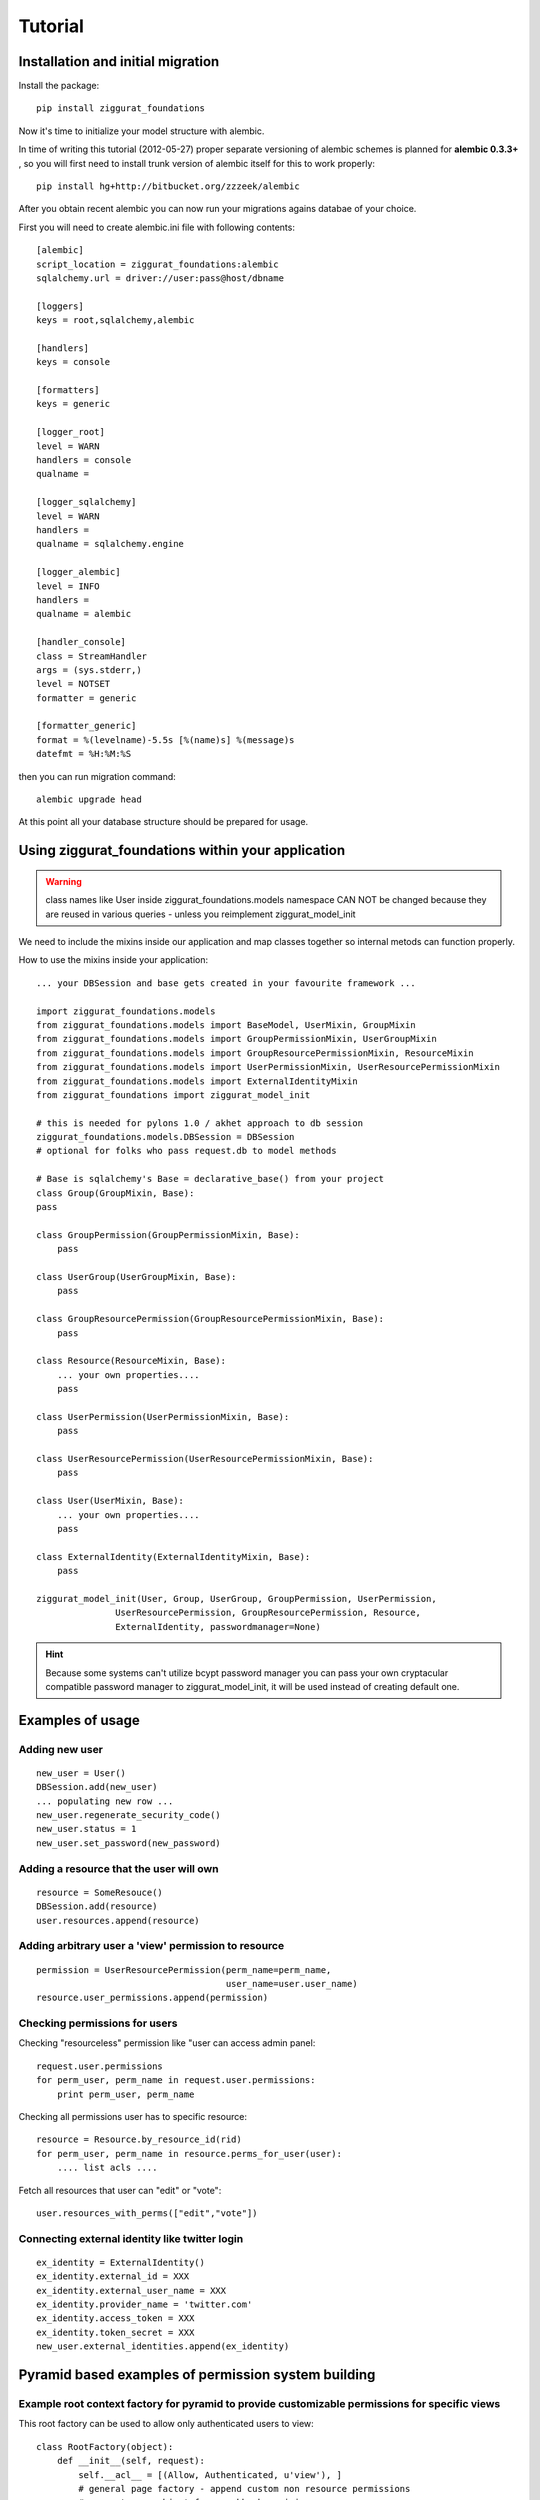 ========
Tutorial
========

Installation and initial migration
==================================

Install the package::

    pip install ziggurat_foundations

Now it's time to initialize your model structure with alembic.

In time of writing this tutorial (2012-05-27) proper separate versioning of alembic  
schemes is planned for **alembic 0.3.3+** , so you will first need to install trunk  
version of alembic itself for this to work properly::

    pip install hg+http://bitbucket.org/zzzeek/alembic

After you obtain recent alembic you can now run your migrations agains databae of your choice.

First you will need to create alembic.ini file with following contents::

    [alembic]
    script_location = ziggurat_foundations:alembic
    sqlalchemy.url = driver://user:pass@host/dbname
    
    [loggers]
    keys = root,sqlalchemy,alembic
    
    [handlers]
    keys = console
    
    [formatters]
    keys = generic
    
    [logger_root]
    level = WARN
    handlers = console
    qualname =
    
    [logger_sqlalchemy]
    level = WARN
    handlers =
    qualname = sqlalchemy.engine
    
    [logger_alembic]
    level = INFO
    handlers =
    qualname = alembic
    
    [handler_console]
    class = StreamHandler
    args = (sys.stderr,)
    level = NOTSET
    formatter = generic
    
    [formatter_generic]
    format = %(levelname)-5.5s [%(name)s] %(message)s
    datefmt = %H:%M:%S

then you can run migration command::

    alembic upgrade head
    
At this point all your database structure should be prepared for usage.

Using ziggurat_foundations within your application
==================================================

.. warning ::
    class names like User inside ziggurat_foundations.models namespace CAN NOT be changed 
    because they are reused in various queries - unless you reimplement ziggurat_model_init

We need to include the mixins inside our application and map classes together so
internal metods can function properly.

How to use the mixins inside your application::

    ... your DBSession and base gets created in your favourite framework ...

    import ziggurat_foundations.models
    from ziggurat_foundations.models import BaseModel, UserMixin, GroupMixin
    from ziggurat_foundations.models import GroupPermissionMixin, UserGroupMixin 
    from ziggurat_foundations.models import GroupResourcePermissionMixin, ResourceMixin 
    from ziggurat_foundations.models import UserPermissionMixin, UserResourcePermissionMixin
    from ziggurat_foundations.models import ExternalIdentityMixin
    from ziggurat_foundations import ziggurat_model_init
    
    # this is needed for pylons 1.0 / akhet approach to db session
    ziggurat_foundations.models.DBSession = DBSession 
    # optional for folks who pass request.db to model methods

    # Base is sqlalchemy's Base = declarative_base() from your project     
    class Group(GroupMixin, Base):
    pass
    
    class GroupPermission(GroupPermissionMixin, Base):
        pass
    
    class UserGroup(UserGroupMixin, Base):
        pass
    
    class GroupResourcePermission(GroupResourcePermissionMixin, Base):
        pass
    
    class Resource(ResourceMixin, Base):
        ... your own properties....
        pass
    
    class UserPermission(UserPermissionMixin, Base):
        pass
    
    class UserResourcePermission(UserResourcePermissionMixin, Base):
        pass
    
    class User(UserMixin, Base):
        ... your own properties....
        pass

    class ExternalIdentity(ExternalIdentityMixin, Base):
        pass
    
    ziggurat_model_init(User, Group, UserGroup, GroupPermission, UserPermission,
                   UserResourcePermission, GroupResourcePermission, Resource,
                   ExternalIdentity, passwordmanager=None)
                   
.. hint ::
    Because some systems can't utilize bcypt password manager you can pass your own
    cryptacular compatible password manager to ziggurat_model_init, it will be used  
    instead of creating default one.
    
Examples of usage
=================

Adding new user
---------------
::

    new_user = User()
    DBSession.add(new_user)
    ... populating new row ... 
    new_user.regenerate_security_code()
    new_user.status = 1
    new_user.set_password(new_password)
    

Adding a resource that the user will own
----------------------------------------
::

    resource = SomeResouce()
    DBSession.add(resource)
    user.resources.append(resource)

Adding arbitrary user a 'view' permission to resource
-----------------------------------------------------
::

    permission = UserResourcePermission(perm_name=perm_name,
                                        user_name=user.user_name)
    resource.user_permissions.append(permission)


Checking permissions for users
------------------------------

Checking "resourceless" permission like "user can access admin panel::

    request.user.permissions
    for perm_user, perm_name in request.user.permissions:
        print perm_user, perm_name

Checking all permissions user has to specific resource::

    resource = Resource.by_resource_id(rid)
    for perm_user, perm_name in resource.perms_for_user(user):
        .... list acls ....

Fetch all resources that user can "edit" or "vote"::

    user.resources_with_perms(["edit","vote"])

Connecting external identity like twitter login
-----------------------------------------------
::

    ex_identity = ExternalIdentity()
    ex_identity.external_id = XXX 
    ex_identity.external_user_name = XXX
    ex_identity.provider_name = 'twitter.com'
    ex_identity.access_token = XXX
    ex_identity.token_secret = XXX
    new_user.external_identities.append(ex_identity)


Pyramid based examples of permission system building
====================================================

Example root context factory for pyramid to provide customizable permissions for specific views
-----------------------------------------------------------------------------------------------

This root factory can be used to allow only authenticated users to view::

    class RootFactory(object):
        def __init__(self, request):
            self.__acl__ = [(Allow, Authenticated, u'view'), ]
            # general page factory - append custom non resource permissions
            # request.user object from cookbook recipie
            if request.user:
                for perm_user, perm_name in request.user.permissions:
                    self.__acl__.append((Allow, perm_user, perm_name,))

This example covers the case where every view is secured with a default "view" permission, 
and some pages require other permissions like "view_admin_panel", "create_objects" etc.
Those permissions are appended dynamicly if authenticated user is present, and has additional
custom permissions.

Example resource based pyramid context factory that can be used with url dispatch
---------------------------------------------------------------------------------

This example shows how to protect and authorize users to perform actions on 
resources, you can configure your view to expect "edit" or "delete" permissions:: 

    class ResourceFactory(object):
        def __init__(self, request):
            self.__acl__ = []
            rid = request.matchdict.get("resource_id")
    
            if not rid:
                raise HTTPNotFound()
            self.resource = Resource.by_resource_id(rid)
            if not self.resource:
                raise HTTPNotFound()
            if self.resource and request.user:
                # append basic resource acl that gives all permissions to owner
                self.__acl__ = self.resource.__acl__
                # append permissions that current user may have for this context resource
                for perm_user, perm_name in self.resource.perms_for_user(request.user):
                    self.__acl__.append((Allow, perm_user, perm_name,))